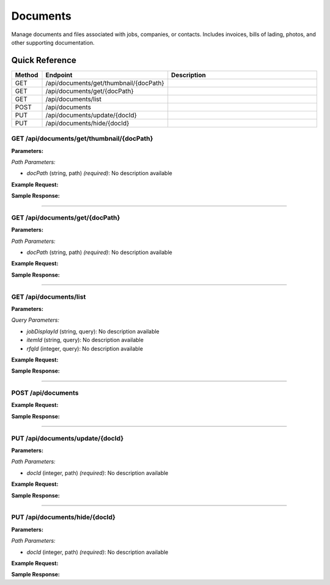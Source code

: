 Documents
=========

Manage documents and files associated with jobs, companies, or contacts. Includes invoices, bills of lading, photos, and other supporting documentation.

Quick Reference
---------------

.. list-table::
   :header-rows: 1
   :widths: 10 40 50

   * - Method
     - Endpoint
     - Description
   * - GET
     - /api/documents/get/thumbnail/{docPath}
     - 
   * - GET
     - /api/documents/get/{docPath}
     - 
   * - GET
     - /api/documents/list
     - 
   * - POST
     - /api/documents
     - 
   * - PUT
     - /api/documents/update/{docId}
     - 
   * - PUT
     - /api/documents/hide/{docId}
     - 


.. _get-apidocumentsgetthumbnaildocpath:

GET /api/documents/get/thumbnail/{docPath}
~~~~~~~~~~~~~~~~~~~~~~~~~~~~~~~~~~~~~~~~~~

**Parameters:**

*Path Parameters:*

- `docPath` (string, path) *(required)*: No description available

**Example Request:**

.. tabs::

   .. tab:: Python

      .. code-block:: python

         from ABConnect import ABConnectAPI
         
         # Initialize the API client
         api = ABConnectAPI()
         
         # Make the API call
         response = api.raw.get(
             "/api/documents/get/thumbnail/{docPath}"
         ,
             docPath="example-value"
         
         )
         
         # Process the response
         print(response)

   .. tab:: CLI

      .. code-block:: bash

         ab api raw get /api/documents/get/thumbnail/{docPath} \
             docPath=example-value

   .. tab:: curl

      .. code-block:: bash

         curl -X GET \
           -H 'Authorization: Bearer YOUR_API_TOKEN' \
           'https://api.abconnect.co/api/documents/get/thumbnail/example-value'

**Sample Response:**

.. toggle::

   .. code-block:: json
      :linenos:

      {
        "status": "success",
        "data": {}
      }

----

.. _get-apidocumentsgetdocpath:

GET /api/documents/get/{docPath}
~~~~~~~~~~~~~~~~~~~~~~~~~~~~~~~~

**Parameters:**

*Path Parameters:*

- `docPath` (string, path) *(required)*: No description available

**Example Request:**

.. tabs::

   .. tab:: Python

      .. code-block:: python

         from ABConnect import ABConnectAPI
         
         # Initialize the API client
         api = ABConnectAPI()
         
         # Make the API call
         response = api.raw.get(
             "/api/documents/get/{docPath}"
         ,
             docPath="example-value"
         
         )
         
         # Process the response
         print(response)

   .. tab:: CLI

      .. code-block:: bash

         ab api raw get /api/documents/get/{docPath} \
             docPath=example-value

   .. tab:: curl

      .. code-block:: bash

         curl -X GET \
           -H 'Authorization: Bearer YOUR_API_TOKEN' \
           'https://api.abconnect.co/api/documents/get/example-value'

**Sample Response:**

.. toggle::

   .. code-block:: json
      :linenos:

      {
        "status": "success",
        "data": {}
      }

----

.. _get-apidocumentslist:

GET /api/documents/list
~~~~~~~~~~~~~~~~~~~~~~~

**Parameters:**

*Query Parameters:*

- `jobDisplayId` (string, query): No description available
- `itemId` (string, query): No description available
- `rfqId` (integer, query): No description available

**Example Request:**

.. tabs::

   .. tab:: Python

      .. code-block:: python

         from ABConnect import ABConnectAPI
         
         # Initialize the API client
         api = ABConnectAPI()
         
         # Make the API call
         response = api.raw.get(
             "/api/documents/list"
         
         )
         
         # Process the response
         print(response)

   .. tab:: CLI

      .. code-block:: bash

         ab api raw get /api/documents/list

   .. tab:: curl

      .. code-block:: bash

         curl -X GET \
           -H 'Authorization: Bearer YOUR_API_TOKEN' \
           'https://api.abconnect.co/api/documents/list'

**Sample Response:**

.. toggle::

   .. code-block:: json
      :linenos:

      {
        "status": "success",
        "data": {}
      }

----

.. _post-apidocuments:

POST /api/documents
~~~~~~~~~~~~~~~~~~~

**Example Request:**

.. tabs::

   .. tab:: Python

      .. code-block:: python

         from ABConnect import ABConnectAPI
         
         # Initialize the API client
         api = ABConnectAPI()
         
         # Make the API call
         response = api.raw.post(
             "/api/documents"
         
         )
         
         # Process the response
         print(response)

   .. tab:: CLI

      .. code-block:: bash

         ab api raw post /api/documents

   .. tab:: curl

      .. code-block:: bash

         curl -X POST \
           -H 'Authorization: Bearer YOUR_API_TOKEN' \
           -H 'Content-Type: application/json' \
           'https://api.abconnect.co/api/documents'

**Sample Response:**

.. toggle::

   .. code-block:: json
      :linenos:

      {
        "id": "789e0123-e89b-12d3-a456-426614174002",
        "status": "created",
        "message": "Resource created successfully"
      }

----

.. _put-apidocumentsupdatedocid:

PUT /api/documents/update/{docId}
~~~~~~~~~~~~~~~~~~~~~~~~~~~~~~~~~

**Parameters:**

*Path Parameters:*

- `docId` (integer, path) *(required)*: No description available

**Example Request:**

.. tabs::

   .. tab:: Python

      .. code-block:: python

         from ABConnect import ABConnectAPI
         
         # Initialize the API client
         api = ABConnectAPI()
         
         # Make the API call
         response = api.raw.put(
             "/api/documents/update/{docId}"
         ,
             docId=789e0123-e89b-12d3-a456-426614174002
         ,
             data=
             {
                 "example": "data"
         }
         
         )
         
         # Process the response
         print(response)

   .. tab:: CLI

      .. code-block:: bash

         ab api raw put /api/documents/update/{docId} \
             docId=789e0123-e89b-12d3-a456-426614174002

   .. tab:: curl

      .. code-block:: bash

         curl -X PUT \
           -H 'Authorization: Bearer YOUR_API_TOKEN' \
           -H 'Content-Type: application/json' \
           -d '{
               "example": "data"
           }' \
           'https://api.abconnect.co/api/documents/update/789e0123-e89b-12d3-a456-426614174002'

**Sample Response:**

.. toggle::

   .. code-block:: json
      :linenos:

      {
        "id": "123e4567-e89b-12d3-a456-426614174000",
        "status": "updated",
        "message": "Resource updated successfully"
      }

----

.. _put-apidocumentshidedocid:

PUT /api/documents/hide/{docId}
~~~~~~~~~~~~~~~~~~~~~~~~~~~~~~~

**Parameters:**

*Path Parameters:*

- `docId` (integer, path) *(required)*: No description available

**Example Request:**

.. tabs::

   .. tab:: Python

      .. code-block:: python

         from ABConnect import ABConnectAPI
         
         # Initialize the API client
         api = ABConnectAPI()
         
         # Make the API call
         response = api.raw.put(
             "/api/documents/hide/{docId}"
         ,
             docId=789e0123-e89b-12d3-a456-426614174002
         
         )
         
         # Process the response
         print(response)

   .. tab:: CLI

      .. code-block:: bash

         ab api raw put /api/documents/hide/{docId} \
             docId=789e0123-e89b-12d3-a456-426614174002

   .. tab:: curl

      .. code-block:: bash

         curl -X PUT \
           -H 'Authorization: Bearer YOUR_API_TOKEN' \
           -H 'Content-Type: application/json' \
           'https://api.abconnect.co/api/documents/hide/789e0123-e89b-12d3-a456-426614174002'

**Sample Response:**

.. toggle::

   .. code-block:: json
      :linenos:

      {
        "id": "123e4567-e89b-12d3-a456-426614174000",
        "status": "updated",
        "message": "Resource updated successfully"
      }
